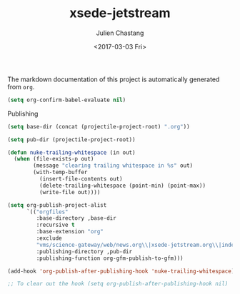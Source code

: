 #+OPTIONS: ':nil *:t -:t ::t <:t H:3 \n:nil ^:t arch:headline author:t
#+OPTIONS: broken-links:nil c:nil creator:nil d:(not "LOGBOOK") date:t e:t
#+OPTIONS: email:nil f:t inline:t num:t p:nil pri:nil prop:nil stat:t tags:t
#+OPTIONS: tasks:t tex:t timestamp:t title:t toc:t todo:t |:t
#+TITLE: xsede-jetstream
#+DATE: <2017-03-03 Fri>
#+AUTHOR: Julien Chastang
#+EMAIL: chastang@ucar.edu
#+LANGUAGE: en
#+SELECT_TAGS: export
#+EXCLUDE_TAGS: noexport
#+CREATOR: Emacs 25.1.2 (Org mode 9.0.5)

The markdown documentation of this project is automatically generated from ~org~.

#+BEGIN_SRC emacs-lisp :results silent
  (setq org-confirm-babel-evaluate nil)
#+END_SRC

Publishing

#+BEGIN_SRC emacs-lisp :results silent
  (setq base-dir (concat (projectile-project-root) ".org"))

  (setq pub-dir (projectile-project-root))

  (defun nuke-trailing-whitespace (in out)
    (when (file-exists-p out)
          (message "clearing trailing whitespace in %s" out)
          (with-temp-buffer
            (insert-file-contents out)
            (delete-trailing-whitespace (point-min) (point-max))
            (write-file out))))

  (setq org-publish-project-alist
        `(("orgfiles"
           :base-directory ,base-dir
           :recursive t
           :base-extension "org"
           :exclude
           "vms/science-gateway/web/news.org\\|xsede-jetstream.org\\|index.org\\|presentations/.*\\|cv/.*"
           :publishing-directory ,pub-dir
           :publishing-function org-gfm-publish-to-gfm)))

  (add-hook 'org-publish-after-publishing-hook 'nuke-trailing-whitespace)

  ;; To clear out the hook (setq org-publish-after-publishing-hook nil)
#+END_SRC
